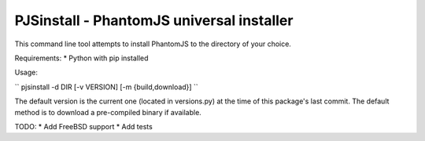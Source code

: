 PJSinstall - PhantomJS universal installer
==========================================

This command line tool attempts to install PhantomJS to the directory of your choice.

Requirements:
* Python with pip installed


Usage:

`` pjsinstall -d DIR [-v VERSION] [-m {build,download}] ``


The default version is the current one (located in versions.py) at the time of
this package's last commit. The default method is to download a pre-compiled
binary if available.


TODO:
* Add FreeBSD support
* Add tests
